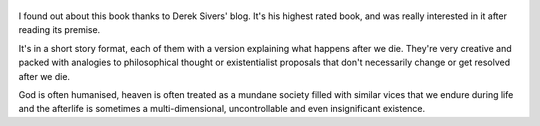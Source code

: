 .. title: Sum - by David Eagleman
.. slug: sum
.. date: 2020-07-26 09:08:02 UTC+02:00
.. category: reviews

.. figure:: https://i.gr-assets.com/images/S/compressed.photo.goodreads.com/books/1320528453l/4948826.jpg 
   :class: thumbnail
   :height: 500
   :width: 330
   :scale: 50%
   
I found out about this book thanks to Derek Sivers' blog. It's his highest rated book, and was really interested in it after reading its premise.

It's in a short story format, each of them with a version explaining what happens after we die. They're very creative and packed with analogies to philosophical thought or existentialist proposals that don't necessarily change or get resolved after we die. 

God is often humanised, heaven is often treated as a mundane society filled with similar vices that we endure during life and the afterlife is sometimes a multi-dimensional, uncontrollable and even insignificant existence.
